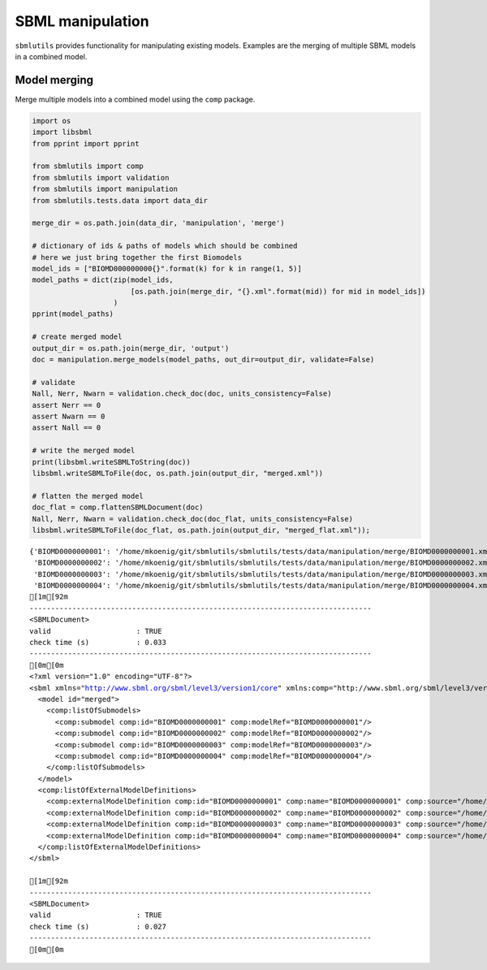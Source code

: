 SBML manipulation
=================

``sbmlutils`` provides functionality for manipulating existing models.
Examples are the merging of multiple SBML models in a combined model.

Model merging
-------------

Merge multiple models into a combined model using the ``comp`` package.

.. code:: ipython3

    import os
    import libsbml
    from pprint import pprint
    
    from sbmlutils import comp
    from sbmlutils import validation
    from sbmlutils import manipulation
    from sbmlutils.tests.data import data_dir
    
    merge_dir = os.path.join(data_dir, 'manipulation', 'merge')
    
    # dictionary of ids & paths of models which should be combined
    # here we just bring together the first Biomodels
    model_ids = ["BIOMD000000000{}".format(k) for k in range(1, 5)]
    model_paths = dict(zip(model_ids,
                           [os.path.join(merge_dir, "{}.xml".format(mid)) for mid in model_ids])
                       )
    pprint(model_paths)
    
    # create merged model
    output_dir = os.path.join(merge_dir, 'output')
    doc = manipulation.merge_models(model_paths, out_dir=output_dir, validate=False)
    
    # validate
    Nall, Nerr, Nwarn = validation.check_doc(doc, units_consistency=False)
    assert Nerr == 0
    assert Nwarn == 0
    assert Nall == 0
    
    # write the merged model
    print(libsbml.writeSBMLToString(doc))
    libsbml.writeSBMLToFile(doc, os.path.join(output_dir, "merged.xml"))
    
    # flatten the merged model
    doc_flat = comp.flattenSBMLDocument(doc)
    Nall, Nerr, Nwarn = validation.check_doc(doc_flat, units_consistency=False)
    libsbml.writeSBMLToFile(doc_flat, os.path.join(output_dir, "merged_flat.xml"));


.. parsed-literal::

    {'BIOMD0000000001': '/home/mkoenig/git/sbmlutils/sbmlutils/tests/data/manipulation/merge/BIOMD0000000001.xml',
     'BIOMD0000000002': '/home/mkoenig/git/sbmlutils/sbmlutils/tests/data/manipulation/merge/BIOMD0000000002.xml',
     'BIOMD0000000003': '/home/mkoenig/git/sbmlutils/sbmlutils/tests/data/manipulation/merge/BIOMD0000000003.xml',
     'BIOMD0000000004': '/home/mkoenig/git/sbmlutils/sbmlutils/tests/data/manipulation/merge/BIOMD0000000004.xml'}
    [1m[92m
    --------------------------------------------------------------------------------
    <SBMLDocument>
    valid                    : TRUE
    check time (s)           : 0.033
    --------------------------------------------------------------------------------
    [0m[0m
    <?xml version="1.0" encoding="UTF-8"?>
    <sbml xmlns="http://www.sbml.org/sbml/level3/version1/core" xmlns:comp="http://www.sbml.org/sbml/level3/version1/comp/version1" level="3" version="1" comp:required="true">
      <model id="merged">
        <comp:listOfSubmodels>
          <comp:submodel comp:id="BIOMD0000000001" comp:modelRef="BIOMD0000000001"/>
          <comp:submodel comp:id="BIOMD0000000002" comp:modelRef="BIOMD0000000002"/>
          <comp:submodel comp:id="BIOMD0000000003" comp:modelRef="BIOMD0000000003"/>
          <comp:submodel comp:id="BIOMD0000000004" comp:modelRef="BIOMD0000000004"/>
        </comp:listOfSubmodels>
      </model>
      <comp:listOfExternalModelDefinitions>
        <comp:externalModelDefinition comp:id="BIOMD0000000001" comp:name="BIOMD0000000001" comp:source="/home/mkoenig/git/sbmlutils/sbmlutils/tests/data/manipulation/merge/output/BIOMD0000000001_L3.xml" comp:modelRef="BIOMD0000000001"/>
        <comp:externalModelDefinition comp:id="BIOMD0000000002" comp:name="BIOMD0000000002" comp:source="/home/mkoenig/git/sbmlutils/sbmlutils/tests/data/manipulation/merge/output/BIOMD0000000002_L3.xml" comp:modelRef="BIOMD0000000002"/>
        <comp:externalModelDefinition comp:id="BIOMD0000000003" comp:name="BIOMD0000000003" comp:source="/home/mkoenig/git/sbmlutils/sbmlutils/tests/data/manipulation/merge/output/BIOMD0000000003_L3.xml" comp:modelRef="BIOMD0000000003"/>
        <comp:externalModelDefinition comp:id="BIOMD0000000004" comp:name="BIOMD0000000004" comp:source="/home/mkoenig/git/sbmlutils/sbmlutils/tests/data/manipulation/merge/output/BIOMD0000000004_L3.xml" comp:modelRef="BIOMD0000000004"/>
      </comp:listOfExternalModelDefinitions>
    </sbml>
    
    [1m[92m
    --------------------------------------------------------------------------------
    <SBMLDocument>
    valid                    : TRUE
    check time (s)           : 0.027
    --------------------------------------------------------------------------------
    [0m[0m


